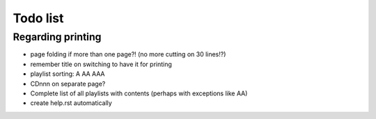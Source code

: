 Todo list
=========

Regarding printing
------------------

* page folding if more than one page?! (no more cutting on 30 lines!?)
* remember title on switching to have it for printing
* playlist sorting: A AA AAA
* CDnnn on separate page?
* Complete list of all playlists with contents (perhaps with exceptions like AA)
* create help.rst automatically

